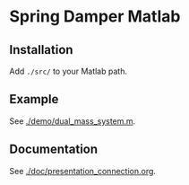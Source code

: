* Spring Damper Matlab

** Installation
   
Add ~./src/~ to your Matlab path.


** Example

See [[./demo/dual_mass_system.m]].

** Documentation

See [[./doc/presentation_connection.org]].

